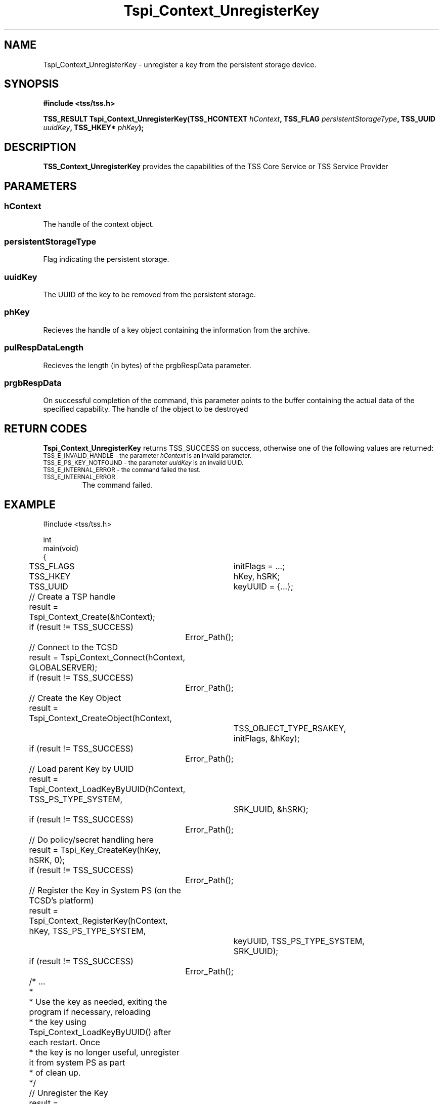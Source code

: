 .\" Copyright (C) 2004 International Business Machines Corporation
.\" Written by Kathy Robertson based on the Trusted Computing Group Software Stack Specification Version 1.1 Golden
.\"
.de Sh \" Subsection
.br
.if t .Sp
.ne 5
.PP
\fB\\$1\fR
.PP
..
.de Sp \" Vertical space (when we can't use .PP)
.if t .sp .5v
.if n .sp
..
.de Ip \" List item
.br
.ie \\n(.$>=3 .ne \\$3
.el .ne 3
.IP "\\$1" \\$2
..
.TH "Tspi_Context_UnregisterKey" 3 "2004-05-26" "TSS 1.1" "TCG Software Stack Developer's Reference"
.SH NAME
Tspi_Context_UnregisterKey \- unregister a key from the persistent storage device.
.SH "SYNOPSIS"
.ad l
.hy 0
.B #include <tss/tss.h>
.sp
.BI "TSS_RESULT Tspi_Context_UnregisterKey(TSS_HCONTEXT " hContext ", TSS_FLAG " persistentStorageType ", TSS_UUID " uuidKey ", TSS_HKEY* " phKey ");
.sp
.ad
.hy

.SH "DESCRIPTION"
.PP
\fBTSS_Context_UnregisterKey\fR  
provides the capabilities of the TSS Core Service or TSS Service Provider
.SH "PARAMETERS"
.PP
.SS hContext
The handle of the context object.
.PP
.SS persistentStorageType
Flag indicating the persistent storage.
.PP
.SS uuidKey
The UUID of the key to be removed from the persistent storage.
.PP
.SS phKey
Recieves the handle of a key object containing the information from the archive.
.PP
.SS pulRespDataLength
Recieves the length (in bytes) of the prgbRespData parameter.
.PP
.SS prgbRespData
On successful completion of the command, this parameter points to the buffer containing the actual data of the specified capability.
The handle of the object to be destroyed

.SH "RETURN CODES"
.PP
\fBTspi_Context_UnregisterKey\fR returns TSS_SUCCESS on success, otherwise one of the following values are returned:
.TP
.SM TSS_E_INVALID_HANDLE - the parameter \fIhContext\fR is an invalid parameter.
.TP
.SM TSS_E_PS_KEY_NOTFOUND - the parameter \fIuuidKey\fR is an invalid UUID.
.TP
.SM TSS_E_INTERNAL_ERROR - the command failed the test. 
.TP
.SM TSS_E_INTERNAL_ERROR
The command failed.
.SH "EXAMPLE"
.nf
#include <tss/tss.h>

int
main(void)
{
	TSS_FLAGS	initFlags = ...;
	TSS_HKEY	hKey, hSRK;
	TSS_UUID	keyUUID = {...};

	// Create a TSP handle
	result = Tspi_Context_Create(&hContext);
	if (result != TSS_SUCCESS)
		Error_Path();

	// Connect to the TCSD
	result = Tspi_Context_Connect(hContext, GLOBALSERVER);
	if (result != TSS_SUCCESS)
		Error_Path();

	// Create the Key Object
	result = Tspi_Context_CreateObject(hContext,
			TSS_OBJECT_TYPE_RSAKEY,
			initFlags, &hKey);
	if (result != TSS_SUCCESS)
		Error_Path();

	// Load parent Key by UUID
	result = Tspi_Context_LoadKeyByUUID(hContext, TSS_PS_TYPE_SYSTEM,
			SRK_UUID, &hSRK);
	if (result != TSS_SUCCESS)
		Error_Path();

	// Do policy/secret handling here

	result = Tspi_Key_CreateKey(hKey, hSRK, 0);
	if (result != TSS_SUCCESS)
		Error_Path();

	// Register the Key in System PS (on the TCSD's platform)
	result = Tspi_Context_RegisterKey(hContext, hKey, TSS_PS_TYPE_SYSTEM,
			keyUUID, TSS_PS_TYPE_SYSTEM,
			SRK_UUID);
	if (result != TSS_SUCCESS)
		Error_Path();

	/* ...
	 *
	 * Use the key as needed, exiting the program if necessary, reloading
	 * the key using Tspi_Context_LoadKeyByUUID() after each restart. Once
	 * the key is no longer useful, unregister it from system PS as part
	 * of clean up.
	 */

	// Unregister the Key
	result = Tspi_Context_UnregisterKey(hContext, TSS_PS_TYPE_SYSTEM,
			migratableSignUUID, &hKey);
	if (result != TSS_SUCCESS)
		Error_Path();

	// exit, discarding hKey
}
.fi

.SH "CONFORMING TO"

.PP
\fBTspi_Context_UnregisterKey\fR conforms to the Trusted Computing Group Software Specification version 1.1 Golden
.SH "SEE ALSO"

.PP
\fBTspi_Key_CreateKey\fR(3), \fBTspi_Context_RegisterKey\fR(3).
